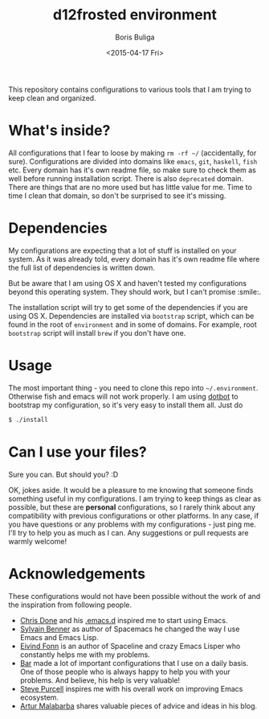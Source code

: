 #+TITLE:        d12frosted environment
#+AUTHOR:       Boris Buliga
#+EMAIL:        d12frosted@icloud.com
#+DATE:         <2015-04-17 Fri>
#+STARTUP:      showeverything
#+OPTIONS:      toc:nil

[[http://www.gnu.org/licenses/gpl-3.0.txt][file:https://img.shields.io/badge/license-GPL_3-green.svg]]
[[http://spacemacs.org][file:https://cdn.rawgit.com/syl20bnr/spacemacs/442d025779da2f62fc86c2082703697714db6514/assets/spacemacs-badge.svg]]
[[https://gitter.im/d12frosted/environment?utm_source=badge&utm_medium=badge&utm_campaign=pr-badge&utm_content=badge][file:https://badges.gitter.im/Join%20Chat.svg]]

This repository contains configurations to various tools that I am trying to
keep clean and organized.

* What's inside?

All configurations that I fear to loose by making =rm -rf ~/= (accidentally, for
sure). Configurations are divided into domains like =emacs=, =git=, =haskell=,
=fish= etc. Every domain has it's own readme file, so make sure to check them as
well before running installation script. There is also =deprecated= domain.
There are things that are no more used but has little value for me. Time to time
I clean that domain, so don't be surprised to see it's missing.

* Dependencies

My configurations are expecting that a lot of stuff is installed on your system.
As it was already told, every domain has it's own readme file where the full
list of dependencies is written down.

But be aware that I am using OS X and haven't tested my configurations beyond
this operating system. They should work, but I can't promise :smile:.

The installation script will try to get some of the dependencies if you are
using OS X. Dependencies are installed via =bootstrap= script, which can be
found in the root of =environment= and in some of domains. For example, root
=bootstrap= script will install =brew= if you don't have one.

* Usage

The most important thing - you need to clone this repo into =~/.environment=.
Otherwise fish and emacs will not work properly. I am using [[https://github.com/anishathalye/dotbot][dotbot]] to bootstrap
my configuration, so it's very easy to install them all. Just do

#+BEGIN_SRC sh
$ ./install
#+END_SRC

* Can I use your files?

Sure you can. But should you? :D

OK, jokes aside. It would be a pleasure to me knowing that someone finds
something useful in my configurations. I am trying to keep things as clear as
possible, but these are *personal* configurations, so I rarely think about any
compatibility with previous configurations or other platforms. In any case, if
you have questions or any problems with my configurations - just ping me. I'll
try to help you as much as I can. Any suggestions or pull requests are warmly
welcome!

* Acknowledgements

These configurations would not have been possible without the work of and the
inspiration from following people.

- [[https://github.com/chrisdone][Chris Done]] and his [[https://github.com/chrisdone/chrisdone-emacs][.emacs.d]] inspired me to start using Emacs.
- [[https://github.com/syl20bnr][Sylvain Benner]] as author of Spacemacs he changed the way I use Emacs and Emacs
  Lisp.
- [[https://github.com/TheBB][Eivind Fonn]] is an author of Spaceline and crazy Emacs Lisper who constantly
  helps me with my problems.
- [[https://github.com/bmag][Bar]] made a lot of important configurations that I use on a daily basis. One of
  those people who is always happy to help you with your problems. And believe,
  his help is very valuable!
- [[https://github.com/purcell][Steve Purcell]] inspires me with his overall work on improving Emacs ecosystem.
- [[https://github.com/Malabarba][Artur Malabarba]] shares valuable pieces of advice and ideas in his blog.
